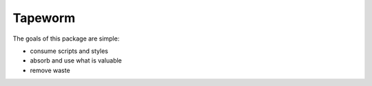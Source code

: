 Tapeworm
=========

The goals of this package are simple:

- consume scripts and styles
- absorb and use what is valuable
- remove waste 
